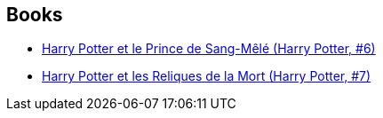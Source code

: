 :jbake-type: post
:jbake-status: published
:jbake-title: J.K. Rowling
:jbake-tags: author
:jbake-date: 2006-07-27
:jbake-depth: ../../
:jbake-uri: goodreads/authors/1077326.adoc
:jbake-bigImage: https://images.gr-assets.com/authors/1596216614p5/1077326.jpg
:jbake-source: https://www.goodreads.com/author/show/1077326
:jbake-style: goodreads goodreads-author no-index

## Books
* link:../books/9782070572670.html[Harry Potter et le Prince de Sang-Mêlé (Harry Potter, #6)]
* link:../books/9782070615360.html[Harry Potter et les Reliques de la Mort (Harry Potter, #7)]